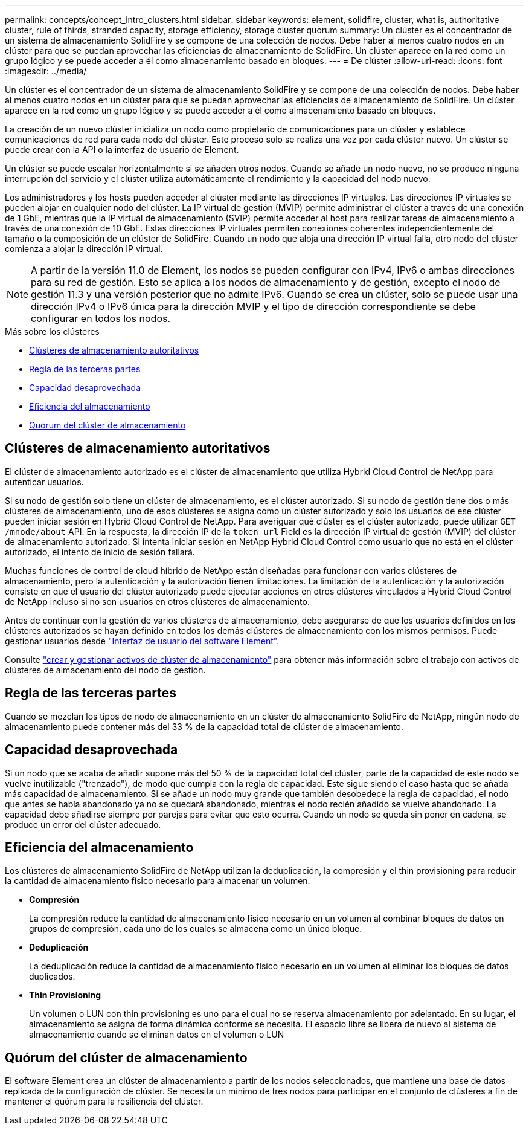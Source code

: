 ---
permalink: concepts/concept_intro_clusters.html 
sidebar: sidebar 
keywords: element, solidfire, cluster, what is, authoritative  cluster, rule of thirds, stranded capacity, storage efficiency, storage cluster quorum 
summary: Un clúster es el concentrador de un sistema de almacenamiento SolidFire y se compone de una colección de nodos. Debe haber al menos cuatro nodos en un clúster para que se puedan aprovechar las eficiencias de almacenamiento de SolidFire. Un clúster aparece en la red como un grupo lógico y se puede acceder a él como almacenamiento basado en bloques. 
---
= De clúster
:allow-uri-read: 
:icons: font
:imagesdir: ../media/


[role="lead"]
Un clúster es el concentrador de un sistema de almacenamiento SolidFire y se compone de una colección de nodos. Debe haber al menos cuatro nodos en un clúster para que se puedan aprovechar las eficiencias de almacenamiento de SolidFire. Un clúster aparece en la red como un grupo lógico y se puede acceder a él como almacenamiento basado en bloques.

La creación de un nuevo clúster inicializa un nodo como propietario de comunicaciones para un clúster y establece comunicaciones de red para cada nodo del clúster. Este proceso solo se realiza una vez por cada clúster nuevo. Un clúster se puede crear con la API o la interfaz de usuario de Element.

Un clúster se puede escalar horizontalmente si se añaden otros nodos. Cuando se añade un nodo nuevo, no se produce ninguna interrupción del servicio y el clúster utiliza automáticamente el rendimiento y la capacidad del nodo nuevo.

Los administradores y los hosts pueden acceder al clúster mediante las direcciones IP virtuales. Las direcciones IP virtuales se pueden alojar en cualquier nodo del clúster. La IP virtual de gestión (MVIP) permite administrar el clúster a través de una conexión de 1 GbE, mientras que la IP virtual de almacenamiento (SVIP) permite acceder al host para realizar tareas de almacenamiento a través de una conexión de 10 GbE. Estas direcciones IP virtuales permiten conexiones coherentes independientemente del tamaño o la composición de un clúster de SolidFire. Cuando un nodo que aloja una dirección IP virtual falla, otro nodo del clúster comienza a alojar la dirección IP virtual.


NOTE: A partir de la versión 11.0 de Element, los nodos se pueden configurar con IPv4, IPv6 o ambas direcciones para su red de gestión. Esto se aplica a los nodos de almacenamiento y de gestión, excepto el nodo de gestión 11.3 y una versión posterior que no admite IPv6. Cuando se crea un clúster, solo se puede usar una dirección IPv4 o IPv6 única para la dirección MVIP y el tipo de dirección correspondiente se debe configurar en todos los nodos.

.Más sobre los clústeres
* <<Clústeres de almacenamiento autoritativos>>
* <<Regla de las terceras partes>>
* <<Capacidad desaprovechada>>
* <<Eficiencia del almacenamiento>>
* <<Quórum del clúster de almacenamiento>>




== Clústeres de almacenamiento autoritativos

El clúster de almacenamiento autorizado es el clúster de almacenamiento que utiliza Hybrid Cloud Control de NetApp para autenticar usuarios.

Si su nodo de gestión solo tiene un clúster de almacenamiento, es el clúster autorizado. Si su nodo de gestión tiene dos o más clústeres de almacenamiento, uno de esos clústeres se asigna como un clúster autorizado y solo los usuarios de ese clúster pueden iniciar sesión en Hybrid Cloud Control de NetApp. Para averiguar qué clúster es el clúster autorizado, puede utilizar `GET /mnode/about` API. En la respuesta, la dirección IP de la `token_url` Field es la dirección IP virtual de gestión (MVIP) del clúster de almacenamiento autorizado. Si intenta iniciar sesión en NetApp Hybrid Cloud Control como usuario que no está en el clúster autorizado, el intento de inicio de sesión fallará.

Muchas funciones de control de cloud híbrido de NetApp están diseñadas para funcionar con varios clústeres de almacenamiento, pero la autenticación y la autorización tienen limitaciones. La limitación de la autenticación y la autorización consiste en que el usuario del clúster autorizado puede ejecutar acciones en otros clústeres vinculados a Hybrid Cloud Control de NetApp incluso si no son usuarios en otros clústeres de almacenamiento.

Antes de continuar con la gestión de varios clústeres de almacenamiento, debe asegurarse de que los usuarios definidos en los clústeres autorizados se hayan definido en todos los demás clústeres de almacenamiento con los mismos permisos. Puede gestionar usuarios desde link:../storage/concept_system_manage_manage_cluster_administrator_users.html["Interfaz de usuario del software Element"].

Consulte link:../mnode/task_mnode_manage_storage_cluster_assets.html["crear y gestionar activos de clúster de almacenamiento"] para obtener más información sobre el trabajo con activos de clústeres de almacenamiento del nodo de gestión.



== Regla de las terceras partes

Cuando se mezclan los tipos de nodo de almacenamiento en un clúster de almacenamiento SolidFire de NetApp, ningún nodo de almacenamiento puede contener más del 33 % de la capacidad total de clúster de almacenamiento.



== Capacidad desaprovechada

Si un nodo que se acaba de añadir supone más del 50 % de la capacidad total del clúster, parte de la capacidad de este nodo se vuelve inutilizable ("trenzado"), de modo que cumpla con la regla de capacidad. Este sigue siendo el caso hasta que se añada más capacidad de almacenamiento. Si se añade un nodo muy grande que también desobedece la regla de capacidad, el nodo que antes se había abandonado ya no se quedará abandonado, mientras el nodo recién añadido se vuelve abandonado. La capacidad debe añadirse siempre por parejas para evitar que esto ocurra. Cuando un nodo se queda sin poner en cadena, se produce un error del clúster adecuado.



== Eficiencia del almacenamiento

Los clústeres de almacenamiento SolidFire de NetApp utilizan la deduplicación, la compresión y el thin provisioning para reducir la cantidad de almacenamiento físico necesario para almacenar un volumen.

* *Compresión*
+
La compresión reduce la cantidad de almacenamiento físico necesario en un volumen al combinar bloques de datos en grupos de compresión, cada uno de los cuales se almacena como un único bloque.

* *Deduplicación*
+
La deduplicación reduce la cantidad de almacenamiento físico necesario en un volumen al eliminar los bloques de datos duplicados.

* *Thin Provisioning*
+
Un volumen o LUN con thin provisioning es uno para el cual no se reserva almacenamiento por adelantado. En su lugar, el almacenamiento se asigna de forma dinámica conforme se necesita. El espacio libre se libera de nuevo al sistema de almacenamiento cuando se eliminan datos en el volumen o LUN





== Quórum del clúster de almacenamiento

El software Element crea un clúster de almacenamiento a partir de los nodos seleccionados, que mantiene una base de datos replicada de la configuración de clúster. Se necesita un mínimo de tres nodos para participar en el conjunto de clústeres a fin de mantener el quórum para la resiliencia del clúster.
